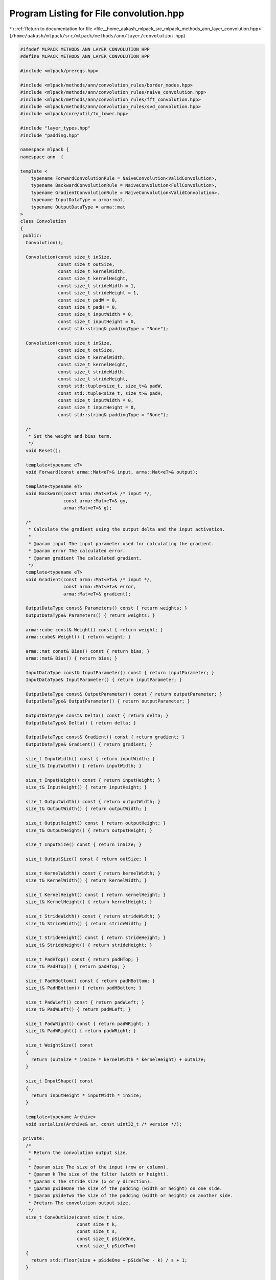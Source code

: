 
.. _program_listing_file__home_aakash_mlpack_src_mlpack_methods_ann_layer_convolution.hpp:

Program Listing for File convolution.hpp
========================================

|exhale_lsh| :ref:`Return to documentation for file <file__home_aakash_mlpack_src_mlpack_methods_ann_layer_convolution.hpp>` (``/home/aakash/mlpack/src/mlpack/methods/ann/layer/convolution.hpp``)

.. |exhale_lsh| unicode:: U+021B0 .. UPWARDS ARROW WITH TIP LEFTWARDS

.. code-block:: cpp

   
   #ifndef MLPACK_METHODS_ANN_LAYER_CONVOLUTION_HPP
   #define MLPACK_METHODS_ANN_LAYER_CONVOLUTION_HPP
   
   #include <mlpack/prereqs.hpp>
   
   #include <mlpack/methods/ann/convolution_rules/border_modes.hpp>
   #include <mlpack/methods/ann/convolution_rules/naive_convolution.hpp>
   #include <mlpack/methods/ann/convolution_rules/fft_convolution.hpp>
   #include <mlpack/methods/ann/convolution_rules/svd_convolution.hpp>
   #include <mlpack/core/util/to_lower.hpp>
   
   #include "layer_types.hpp"
   #include "padding.hpp"
   
   namespace mlpack {
   namespace ann  {
   
   template <
       typename ForwardConvolutionRule = NaiveConvolution<ValidConvolution>,
       typename BackwardConvolutionRule = NaiveConvolution<FullConvolution>,
       typename GradientConvolutionRule = NaiveConvolution<ValidConvolution>,
       typename InputDataType = arma::mat,
       typename OutputDataType = arma::mat
   >
   class Convolution
   {
    public:
     Convolution();
   
     Convolution(const size_t inSize,
                 const size_t outSize,
                 const size_t kernelWidth,
                 const size_t kernelHeight,
                 const size_t strideWidth = 1,
                 const size_t strideHeight = 1,
                 const size_t padW = 0,
                 const size_t padH = 0,
                 const size_t inputWidth = 0,
                 const size_t inputHeight = 0,
                 const std::string& paddingType = "None");
   
     Convolution(const size_t inSize,
                 const size_t outSize,
                 const size_t kernelWidth,
                 const size_t kernelHeight,
                 const size_t strideWidth,
                 const size_t strideHeight,
                 const std::tuple<size_t, size_t>& padW,
                 const std::tuple<size_t, size_t>& padH,
                 const size_t inputWidth = 0,
                 const size_t inputHeight = 0,
                 const std::string& paddingType = "None");
   
     /*
      * Set the weight and bias term.
      */
     void Reset();
   
     template<typename eT>
     void Forward(const arma::Mat<eT>& input, arma::Mat<eT>& output);
   
     template<typename eT>
     void Backward(const arma::Mat<eT>& /* input */,
                   const arma::Mat<eT>& gy,
                   arma::Mat<eT>& g);
   
     /*
      * Calculate the gradient using the output delta and the input activation.
      *
      * @param input The input parameter used for calculating the gradient.
      * @param error The calculated error.
      * @param gradient The calculated gradient.
      */
     template<typename eT>
     void Gradient(const arma::Mat<eT>& /* input */,
                   const arma::Mat<eT>& error,
                   arma::Mat<eT>& gradient);
   
     OutputDataType const& Parameters() const { return weights; }
     OutputDataType& Parameters() { return weights; }
   
     arma::cube const& Weight() const { return weight; }
     arma::cube& Weight() { return weight; }
   
     arma::mat const& Bias() const { return bias; }
     arma::mat& Bias() { return bias; }
   
     InputDataType const& InputParameter() const { return inputParameter; }
     InputDataType& InputParameter() { return inputParameter; }
   
     OutputDataType const& OutputParameter() const { return outputParameter; }
     OutputDataType& OutputParameter() { return outputParameter; }
   
     OutputDataType const& Delta() const { return delta; }
     OutputDataType& Delta() { return delta; }
   
     OutputDataType const& Gradient() const { return gradient; }
     OutputDataType& Gradient() { return gradient; }
   
     size_t InputWidth() const { return inputWidth; }
     size_t& InputWidth() { return inputWidth; }
   
     size_t InputHeight() const { return inputHeight; }
     size_t& InputHeight() { return inputHeight; }
   
     size_t OutputWidth() const { return outputWidth; }
     size_t& OutputWidth() { return outputWidth; }
   
     size_t OutputHeight() const { return outputHeight; }
     size_t& OutputHeight() { return outputHeight; }
   
     size_t InputSize() const { return inSize; }
   
     size_t OutputSize() const { return outSize; }
   
     size_t KernelWidth() const { return kernelWidth; }
     size_t& KernelWidth() { return kernelWidth; }
   
     size_t KernelHeight() const { return kernelHeight; }
     size_t& KernelHeight() { return kernelHeight; }
   
     size_t StrideWidth() const { return strideWidth; }
     size_t& StrideWidth() { return strideWidth; }
   
     size_t StrideHeight() const { return strideHeight; }
     size_t& StrideHeight() { return strideHeight; }
   
     size_t PadHTop() const { return padHTop; }
     size_t& PadHTop() { return padHTop; }
   
     size_t PadHBottom() const { return padHBottom; }
     size_t& PadHBottom() { return padHBottom; }
   
     size_t PadWLeft() const { return padWLeft; }
     size_t& PadWLeft() { return padWLeft; }
   
     size_t PadWRight() const { return padWRight; }
     size_t& PadWRight() { return padWRight; }
   
     size_t WeightSize() const
     {
       return (outSize * inSize * kernelWidth * kernelHeight) + outSize;
     }
   
     size_t InputShape() const
     {
       return inputHeight * inputWidth * inSize;
     }
   
     template<typename Archive>
     void serialize(Archive& ar, const uint32_t /* version */);
   
    private:
     /*
      * Return the convolution output size.
      *
      * @param size The size of the input (row or column).
      * @param k The size of the filter (width or height).
      * @param s The stride size (x or y direction).
      * @param pSideOne The size of the padding (width or height) on one side.
      * @param pSideTwo The size of the padding (width or height) on another side.
      * @return The convolution output size.
      */
     size_t ConvOutSize(const size_t size,
                        const size_t k,
                        const size_t s,
                        const size_t pSideOne,
                        const size_t pSideTwo)
     {
       return std::floor(size + pSideOne + pSideTwo - k) / s + 1;
     }
   
     /*
      * Function to assign padding such that output size is same as input size.
      */
     void InitializeSamePadding();
   
     /*
      * Rotates a 3rd-order tensor counterclockwise by 180 degrees.
      *
      * @param input The input data to be rotated.
      * @param output The rotated output.
      */
     template<typename eT>
     void Rotate180(const arma::Cube<eT>& input, arma::Cube<eT>& output)
     {
       output = arma::Cube<eT>(input.n_rows, input.n_cols, input.n_slices);
   
       // * left-right flip, up-down flip */
       for (size_t s = 0; s < output.n_slices; s++)
         output.slice(s) = arma::fliplr(arma::flipud(input.slice(s)));
     }
   
     /*
      * Rotates a dense matrix counterclockwise by 180 degrees.
      *
      * @param input The input data to be rotated.
      * @param output The rotated output.
      */
     template<typename eT>
     void Rotate180(const arma::Mat<eT>& input, arma::Mat<eT>& output)
     {
       // * left-right flip, up-down flip */
       output = arma::fliplr(arma::flipud(input));
     }
   
     size_t inSize;
   
     size_t outSize;
   
     size_t batchSize;
   
     size_t kernelWidth;
   
     size_t kernelHeight;
   
     size_t strideWidth;
   
     size_t strideHeight;
   
     size_t padWLeft;
   
     size_t padWRight;
   
     size_t padHBottom;
   
     size_t padHTop;
   
     OutputDataType weights;
   
     arma::cube weight;
   
     arma::mat bias;
   
     size_t inputWidth;
   
     size_t inputHeight;
   
     size_t outputWidth;
   
     size_t outputHeight;
   
     arma::cube outputTemp;
   
     arma::cube inputPaddedTemp;
   
     arma::cube gTemp;
   
     arma::cube gradientTemp;
   
     ann::Padding<> padding;
   
     OutputDataType delta;
   
     OutputDataType gradient;
   
     InputDataType inputParameter;
   
     OutputDataType outputParameter;
   }; // class Convolution
   
   } // namespace ann
   } // namespace mlpack
   
   // Include implementation.
   #include "convolution_impl.hpp"
   
   #endif
